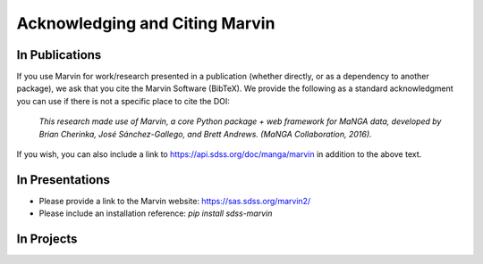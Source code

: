 
.. _marvin-citation:

Acknowledging and Citing Marvin
-------------------------------



In Publications
^^^^^^^^^^^^^^^

If you use Marvin for work/research presented in a publication (whether directly, or as a dependency to another package), we ask that you cite the Marvin Software (BibTeX). We provide the following as a standard acknowledgment you can use if there is not a specific place to cite the DOI:

    *This research made use of Marvin, a core Python package + web framework for MaNGA data, developed by Brian Cherinka,
    José Sánchez-Gallego, and Brett Andrews. (MaNGA Collaboration, 2016).*

If you wish, you can also include a link to https://api.sdss.org/doc/manga/marvin in addition to the above text.

In Presentations
^^^^^^^^^^^^^^^^

* Please provide a link to the Marvin website: https://sas.sdss.org/marvin2/
* Please include an installation reference: `pip install sdss-marvin`

In Projects
^^^^^^^^^^^

.. If you are using Marvin as part of a code project (e.g., affiliated packages), a useful way to acknowledge your use of Marvin is with a badge in your README. We suggest this badge:

